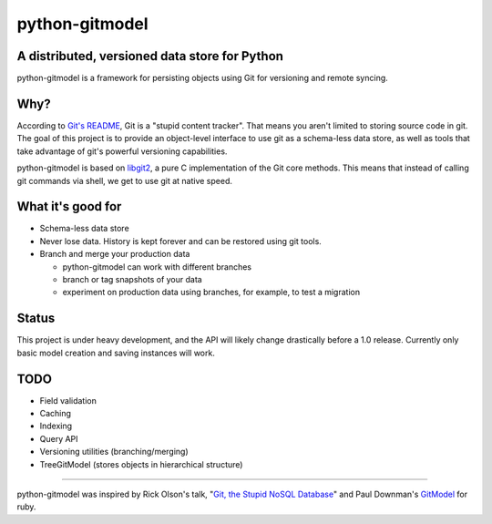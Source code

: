 ===============
python-gitmodel
===============
A distributed, versioned data store for Python
----------------------------------------------

python-gitmodel is a framework for persisting objects using Git for versioning
and remote syncing.

Why?
----
According to `Git's README`_, Git is a "stupid content tracker". That means you
aren't limited to storing source code in git. The goal of this project is to
provide an object-level interface to use git as a schema-less data store, as
well as tools that take advantage of git's powerful versioning capabilities.

python-gitmodel is based on `libgit2`_, a pure C implementation of the Git core
methods. This means that instead of calling git commands via shell, we get
to use git at native speed.

What it's good for
------------------
* Schema-less data store
* Never lose data. History is kept forever and can be restored using git tools.
* Branch and merge your production data

  * python-gitmodel can work with different branches
  * branch or tag snapshots of your data
  * experiment on production data using branches, for example, to test a migration

Status
------
This project is under heavy development, and the API will likely change
drastically before a 1.0 release. Currently only basic model creation
and saving instances will work. 

TODO
----
* Field validation
* Caching
* Indexing
* Query API
* Versioning utilities (branching/merging)
* TreeGitModel (stores objects in hierarchical structure)

-------------------------------------------------------------------------------

python-gitmodel was inspired by Rick Olson's talk, "`Git, the Stupid NoSQL 
Database`_" and Paul Downman's `GitModel`_ for ruby.

.. _Git's README: https://github.com/git/git#readme
.. _libgit2: http://libgit2.github.com
.. _Git, the Stupid NoSQL Database: http://git-nosql-rubyconf.heroku.com/
.. _GitModel: https://github.com/pauldowman/gitmodel/
